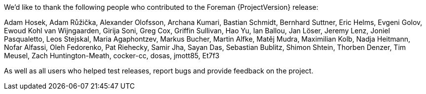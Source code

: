 We’d like to thank the following people who contributed to the Foreman {ProjectVersion} release:

Adam Hosek,
Adam Růžička,
Alexander Olofsson,
Archana Kumari,
Bastian Schmidt,
Bernhard Suttner,
Eric Helms,
Evgeni Golov,
Ewoud Kohl van Wijngaarden,
Girija Soni,
Greg Cox,
Griffin Sullivan,
Hao Yu,
Ian Ballou,
Jan Löser,
Jeremy Lenz,
Joniel Pasqualetto,
Leos Stejskal,
Maria Agaphontzev,
Markus Bucher,
Martin Alfke,
Matěj Mudra,
Maximilian Kolb,
Nadja Heitmann,
Nofar Alfassi,
Oleh Fedorenko,
Pat Riehecky,
Samir Jha,
Sayan Das,
Sebastian Bublitz,
Shimon Shtein,
Thorben Denzer,
Tim Meusel,
Zach Huntington-Meath,
cocker-cc,
dosas,
jmott85,
Et7f3

As well as all users who helped test releases, report bugs and provide feedback on the project.